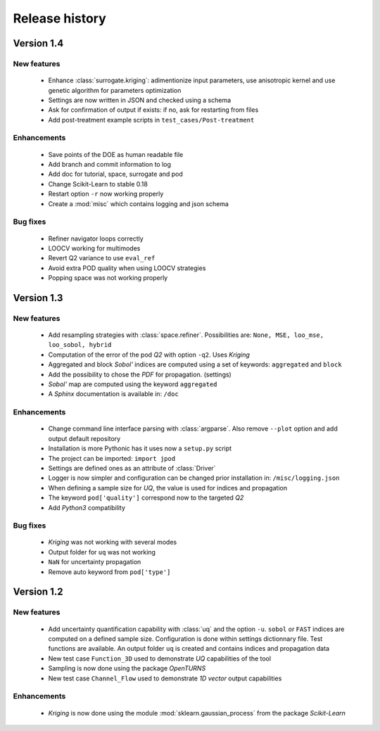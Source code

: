 .. _changes:

===============
Release history
===============

Version 1.4
===========

New features
------------

    - Enhance :class:`surrogate.kriging`: adimentionize input parameters,
      use anisotropic kernel and use genetic algorithm for parameters optimization
    - Settings are now written in JSON and checked using a schema
    - Ask for confirmation of output if exists: if no, ask for restarting from files
    - Add post-treatment example scripts in ``test_cases/Post-treatment``
    

Enhancements
------------

    - Save points of the DOE as human readable file
    - Add branch and commit information to log
    - Add doc for tutorial, space, surrogate and pod
    - Change Scikit-Learn to stable 0.18
    - Restart option ``-r`` now working properly
    - Create a :mod:`misc` which contains logging and json schema

Bug fixes
---------

    - Refiner navigator loops correctly
    - LOOCV working for multimodes
    - Revert Q2 variance to use ``eval_ref``
    - Avoid extra POD quality when using LOOCV strategies
    - Popping space was not working properly


Version 1.3
===========

New features
------------

    - Add resampling strategies with :class:`space.refiner`. Possibilities are:
      ``None, MSE, loo_mse, loo_sobol, hybrid``
    - Computation of the error of the pod *Q2* with option ``-q2``. Uses *Kriging*
    - Aggregated and block *Sobol'* indices are computed using a set of keywords:
      ``aggregated`` and ``block``
    - Add the possibility to chose the *PDF* for propagation. (settings)
    - *Sobol'* map are computed using the keyword ``aggregated``
    - A *Sphinx* documentation is available in: ``/doc``
    

Enhancements
------------

    - Change command line interface parsing with :class:`argparse`.
      Also  remove ``--plot`` option and add output default repository
    - Installation is more Pythonic has it uses now a ``setup.py`` script
    - The project can be imported: ``import jpod``
    - Settings are defined ones as an attribute of :class:`Driver`
    - Logger is now simpler and configuration can be changed prior installation in: ``/misc/logging.json``
    - When defining a sample size for *UQ*, the value is used for indices and propagation
    - The keyword ``pod['quality']`` correspond now to the targeted *Q2*
    - Add *Python3* compatibility

Bug fixes
---------

    - *Kriging* was not working with several modes
    - Output folder for ``uq`` was not working
    - ``NaN`` for uncertainty propagation
    - Remove auto keyword from ``pod['type']``


Version 1.2
===========

New features
------------

    - Add uncertainty quantification capability with :class:`uq` and the option ``-u``.
      ``sobol`` or ``FAST`` indices are computed on a defined sample size.
      Configuration is done within settings dictionnary file. Test functions are available.
      An output folder ``uq`` is created and contains indices and propagation data
    - New test case ``Function_3D`` used to demonstrate *UQ* capabilities of the tool
    - Sampling is now done using the package *OpenTURNS*
    - New test case ``Channel_Flow`` used to demonstrate *1D vector* output capabilities


Enhancements
------------

    - *Kriging* is now done using the module :mod:`sklearn.gaussian_process` from the package *Scikit-Learn*
